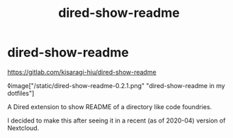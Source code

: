 #+title: dired-show-readme
* dired-show-readme

[[https://gitlab.com/kisaragi-hiu/dired-show-readme]]

◊image["/static/dired-show-readme-0.2.1.png" "dired-show-readme in my dotfiles"]

A Dired extension to show README of a directory like code foundries.

I decided to make this after seeing it in a recent (as of 2020-04) version of Nextcloud.

